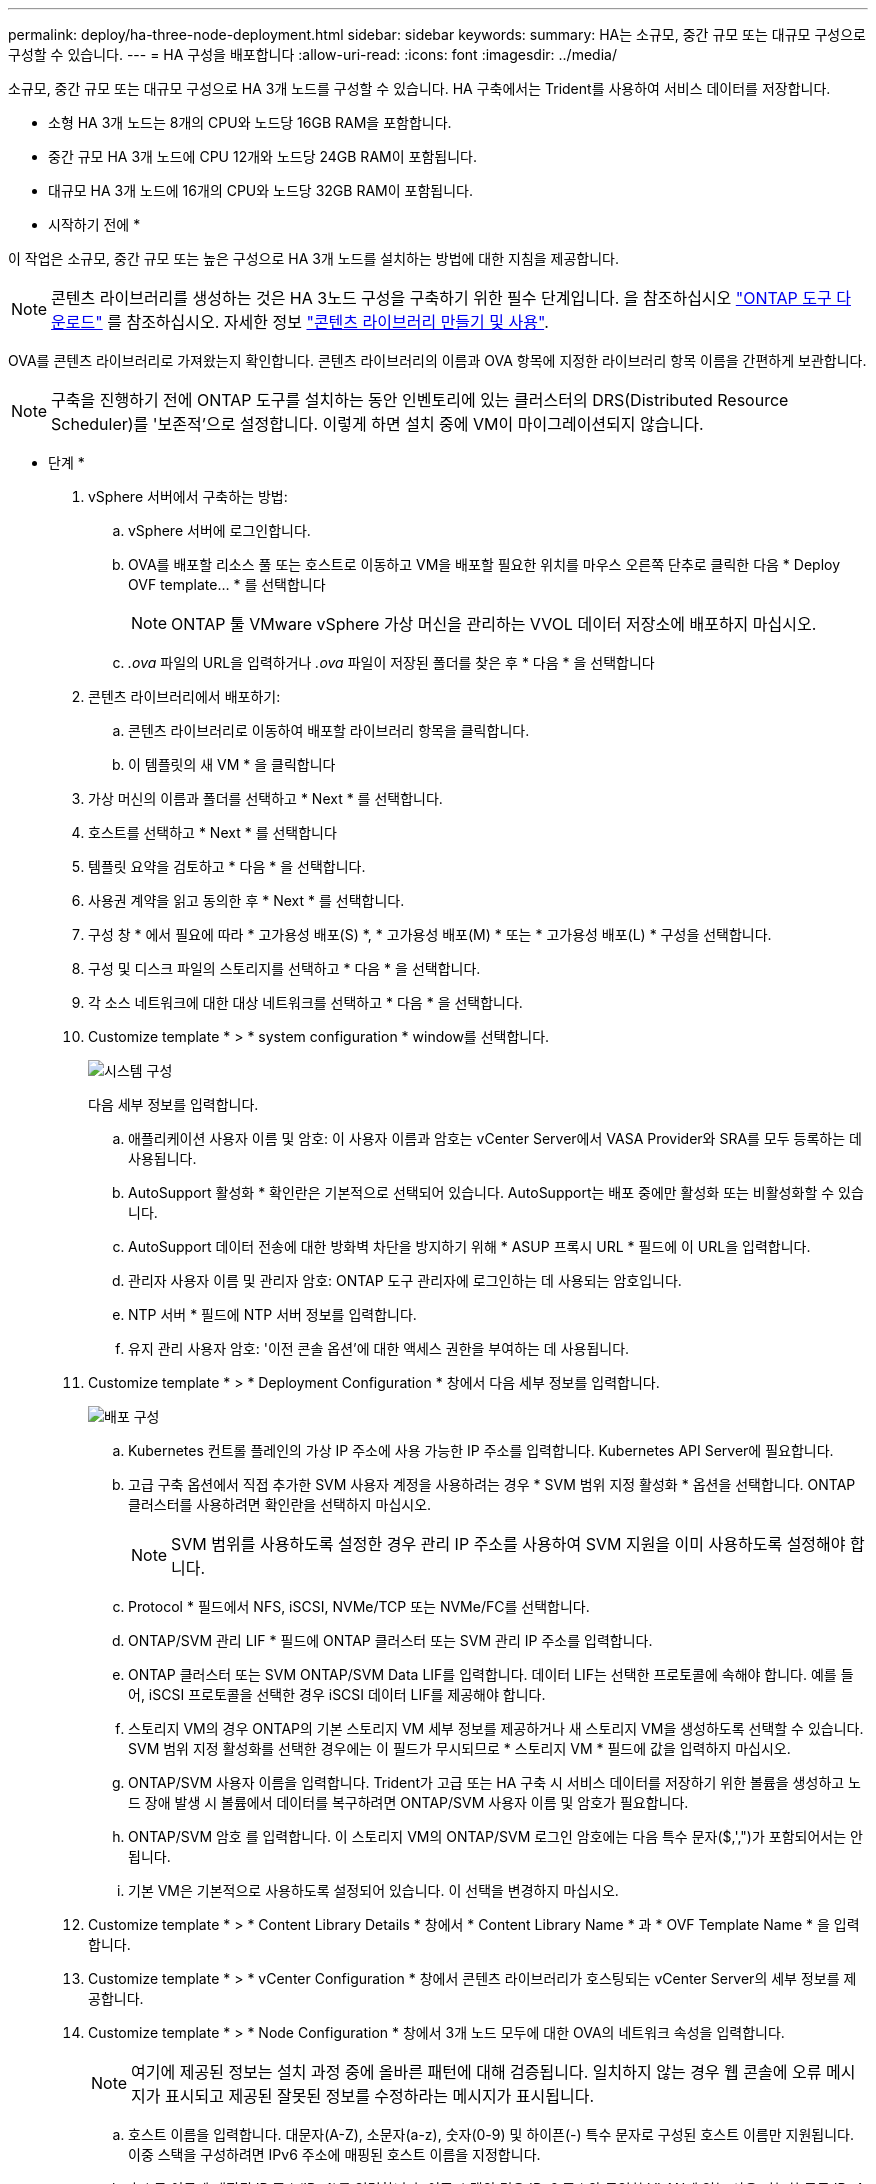 ---
permalink: deploy/ha-three-node-deployment.html 
sidebar: sidebar 
keywords:  
summary: HA는 소규모, 중간 규모 또는 대규모 구성으로 구성할 수 있습니다. 
---
= HA 구성을 배포합니다
:allow-uri-read: 
:icons: font
:imagesdir: ../media/


[role="lead"]
소규모, 중간 규모 또는 대규모 구성으로 HA 3개 노드를 구성할 수 있습니다. HA 구축에서는 Trident를 사용하여 서비스 데이터를 저장합니다.

* 소형 HA 3개 노드는 8개의 CPU와 노드당 16GB RAM을 포함합니다.
* 중간 규모 HA 3개 노드에 CPU 12개와 노드당 24GB RAM이 포함됩니다.
* 대규모 HA 3개 노드에 16개의 CPU와 노드당 32GB RAM이 포함됩니다.


* 시작하기 전에 *

이 작업은 소규모, 중간 규모 또는 높은 구성으로 HA 3개 노드를 설치하는 방법에 대한 지침을 제공합니다.


NOTE: 콘텐츠 라이브러리를 생성하는 것은 HA 3노드 구성을 구축하기 위한 필수 단계입니다. 을 참조하십시오 link:../deploy/download-ontap-tools.html["ONTAP 도구 다운로드"] 를 참조하십시오. 자세한 정보 https://blogs.vmware.com/vsphere/2020/01/creating-and-using-content-library.html["콘텐츠 라이브러리 만들기 및 사용"].

OVA를 콘텐츠 라이브러리로 가져왔는지 확인합니다. 콘텐츠 라이브러리의 이름과 OVA 항목에 지정한 라이브러리 항목 이름을 간편하게 보관합니다.


NOTE: 구축을 진행하기 전에 ONTAP 도구를 설치하는 동안 인벤토리에 있는 클러스터의 DRS(Distributed Resource Scheduler)를 '보존적'으로 설정합니다. 이렇게 하면 설치 중에 VM이 마이그레이션되지 않습니다.

* 단계 *

. vSphere 서버에서 구축하는 방법:
+
.. vSphere 서버에 로그인합니다.
.. OVA를 배포할 리소스 풀 또는 호스트로 이동하고 VM을 배포할 필요한 위치를 마우스 오른쪽 단추로 클릭한 다음 * Deploy OVF template... * 를 선택합니다
+

NOTE: ONTAP 툴 VMware vSphere 가상 머신을 관리하는 VVOL 데이터 저장소에 배포하지 마십시오.

.. _.ova_ 파일의 URL을 입력하거나 _.ova_ 파일이 저장된 폴더를 찾은 후 * 다음 * 을 선택합니다


. 콘텐츠 라이브러리에서 배포하기:
+
.. 콘텐츠 라이브러리로 이동하여 배포할 라이브러리 항목을 클릭합니다.
.. 이 템플릿의 새 VM * 을 클릭합니다


. 가상 머신의 이름과 폴더를 선택하고 * Next * 를 선택합니다.
. 호스트를 선택하고 * Next * 를 선택합니다
. 템플릿 요약을 검토하고 * 다음 * 을 선택합니다.
. 사용권 계약을 읽고 동의한 후 * Next * 를 선택합니다.
. 구성 창 * 에서 필요에 따라 * 고가용성 배포(S) *, * 고가용성 배포(M) * 또는 * 고가용성 배포(L) * 구성을 선택합니다.
. 구성 및 디스크 파일의 스토리지를 선택하고 * 다음 * 을 선택합니다.
. 각 소스 네트워크에 대한 대상 네트워크를 선택하고 * 다음 * 을 선택합니다.
. Customize template * > * system configuration * window를 선택합니다.
+
image:../media/ha-deployment-sys-config.png["시스템 구성"]

+
다음 세부 정보를 입력합니다.

+
.. 애플리케이션 사용자 이름 및 암호: 이 사용자 이름과 암호는 vCenter Server에서 VASA Provider와 SRA를 모두 등록하는 데 사용됩니다.
.. AutoSupport 활성화 * 확인란은 기본적으로 선택되어 있습니다. AutoSupport는 배포 중에만 활성화 또는 비활성화할 수 있습니다.
.. AutoSupport 데이터 전송에 대한 방화벽 차단을 방지하기 위해 * ASUP 프록시 URL * 필드에 이 URL을 입력합니다.
.. 관리자 사용자 이름 및 관리자 암호: ONTAP 도구 관리자에 로그인하는 데 사용되는 암호입니다.
.. NTP 서버 * 필드에 NTP 서버 정보를 입력합니다.
.. 유지 관리 사용자 암호: '이전 콘솔 옵션'에 대한 액세스 권한을 부여하는 데 사용됩니다.


. Customize template * > * Deployment Configuration * 창에서 다음 세부 정보를 입력합니다.
+
image:../media/ha-deploy-config.png["배포 구성"]

+
.. Kubernetes 컨트롤 플레인의 가상 IP 주소에 사용 가능한 IP 주소를 입력합니다. Kubernetes API Server에 필요합니다.
.. 고급 구축 옵션에서 직접 추가한 SVM 사용자 계정을 사용하려는 경우 * SVM 범위 지정 활성화 * 옵션을 선택합니다. ONTAP 클러스터를 사용하려면 확인란을 선택하지 마십시오.
+

NOTE: SVM 범위를 사용하도록 설정한 경우 관리 IP 주소를 사용하여 SVM 지원을 이미 사용하도록 설정해야 합니다.

.. Protocol * 필드에서 NFS, iSCSI, NVMe/TCP 또는 NVMe/FC를 선택합니다.
.. ONTAP/SVM 관리 LIF * 필드에 ONTAP 클러스터 또는 SVM 관리 IP 주소를 입력합니다.
.. ONTAP 클러스터 또는 SVM ONTAP/SVM Data LIF를 입력합니다. 데이터 LIF는 선택한 프로토콜에 속해야 합니다. 예를 들어, iSCSI 프로토콜을 선택한 경우 iSCSI 데이터 LIF를 제공해야 합니다.
.. 스토리지 VM의 경우 ONTAP의 기본 스토리지 VM 세부 정보를 제공하거나 새 스토리지 VM을 생성하도록 선택할 수 있습니다. SVM 범위 지정 활성화를 선택한 경우에는 이 필드가 무시되므로 * 스토리지 VM * 필드에 값을 입력하지 마십시오.
.. ONTAP/SVM 사용자 이름을 입력합니다. Trident가 고급 또는 HA 구축 시 서비스 데이터를 저장하기 위한 볼륨을 생성하고 노드 장애 발생 시 볼륨에서 데이터를 복구하려면 ONTAP/SVM 사용자 이름 및 암호가 필요합니다.
.. ONTAP/SVM 암호 를 입력합니다. 이 스토리지 VM의 ONTAP/SVM 로그인 암호에는 다음 특수 문자($,',")가 포함되어서는 안 됩니다.
.. 기본 VM은 기본적으로 사용하도록 설정되어 있습니다. 이 선택을 변경하지 마십시오.


. Customize template * > * Content Library Details * 창에서 * Content Library Name * 과 * OVF Template Name * 을 입력합니다.
. Customize template * > * vCenter Configuration * 창에서 콘텐츠 라이브러리가 호스팅되는 vCenter Server의 세부 정보를 제공합니다.
. Customize template * > * Node Configuration * 창에서 3개 노드 모두에 대한 OVA의 네트워크 속성을 입력합니다.
+

NOTE: 여기에 제공된 정보는 설치 과정 중에 올바른 패턴에 대해 검증됩니다. 일치하지 않는 경우 웹 콘솔에 오류 메시지가 표시되고 제공된 잘못된 정보를 수정하라는 메시지가 표시됩니다.

+
.. 호스트 이름을 입력합니다. 대문자(A-Z), 소문자(a-z), 숫자(0-9) 및 하이픈(-) 특수 문자로 구성된 호스트 이름만 지원됩니다. 이중 스택을 구성하려면 IPv6 주소에 매핑된 호스트 이름을 지정합니다.
.. 호스트 이름에 매핑된 IP 주소(IPv4)를 입력합니다. 이중 스택의 경우 IPv6 주소와 동일한 VLAN에 있는 사용 가능한 모든 IPv4 IP 주소를 제공합니다.
.. 이중 스택이 필요한 경우에만 배포된 네트워크에 IPv6 주소를 입력합니다.
.. IPv6에 대해서만 접두사 길이를 지정합니다.
.. 배포된 네트워크에서 사용할 서브넷을 Netmask(IPv4 전용) 필드에 지정합니다.
.. 배포된 네트워크에 게이트웨이를 지정합니다.
.. Primary DNS 서버 IP 주소를 지정합니다.
.. Secondary DNS 서버 IP 주소를 지정합니다.
.. 호스트 이름을 확인할 때 사용할 검색 도메인 이름을 지정합니다.
.. 이중 스택이 필요한 경우에만 배포된 네트워크에 IPv6 게이트웨이를 지정합니다.


. Customize template * > * Node 2 Configuration * 및 * Node 3 Configuration * 창에서 다음 세부 정보를 입력합니다.
+
.. 호스트 이름 2 및 3 - 대문자(A-Z), 소문자(a-z), 숫자(0-9) 및 하이픈(-) 특수 문자로 구성된 호스트 이름만 지원됩니다. 이중 스택을 구성하려면 IPv6 주소에 매핑된 호스트 이름을 지정합니다.
.. IP 주소입니다
.. IPv6 주소입니다


. 완료 준비 * 창에서 세부 정보를 검토하고 * 마침 * 을 선택합니다.
+
구축 작업이 생성되면 vSphere 작업 표시줄에 진행 상황이 표시됩니다.

. 작업 완료 후 VM의 전원을 켭니다.
+
설치가 시작됩니다. VM의 웹 콘솔에서 설치 진행률을 추적할 수 있습니다. 설치 과정에서 노드 구성이 검증됩니다. OVF 양식의 Customize(사용자 지정) 템플릿 아래에 있는 여러 섹션에 제공된 입력의 유효성을 검사합니다. 불일치가 발생할 경우 대화 상자에 시정 조치를 취하라는 메시지가 표시됩니다.

. 대화 상자 프롬프트에서 필요한 사항을 변경합니다. Tab 버튼을 사용하여 패널을 탐색하여 값을 입력합니다. * OK * 또는 * Cancel * 을 선택합니다.
. 확인 * 을 선택하면 제공된 값이 다시 검증됩니다. VMware용 ONTAP 툴을 사용하면 잘못된 값을 3회 수정할 수 있습니다. 세 번 시도해도 문제를 해결할 수 없는 경우 제품 설치가 중지되고 새 VM에서 설치를 시도하는 것이 좋습니다.
. 설치가 완료되면 웹 콘솔에 VMware vSphere용 ONTAP 툴의 상태가 표시됩니다.

